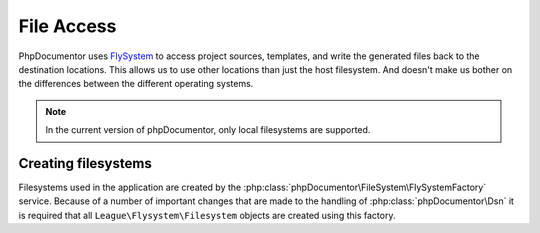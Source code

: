 File Access
===========

PhpDocumentor uses `FlySystem`_ to access project sources, templates, and write the generated files back to the destination
locations. This allows us to use other locations than just the host filesystem. And doesn't make us bother on
the differences between the different operating systems.

.. note:: In the current version of phpDocumentor, only local filesystems are supported.

Creating filesystems
--------------------

Filesystems used in the application are created by the :php:class:`phpDocumentor\FileSystem\FlySystemFactory` service.
Because of a number of important changes that are made to the handling of :php:class:`phpDocumentor\Dsn` it is required
that all ``League\Flysystem\Filesystem`` objects are created using this factory.

.. _FlySystem: https://flysystem.thephpleague.com/v1/docs/
